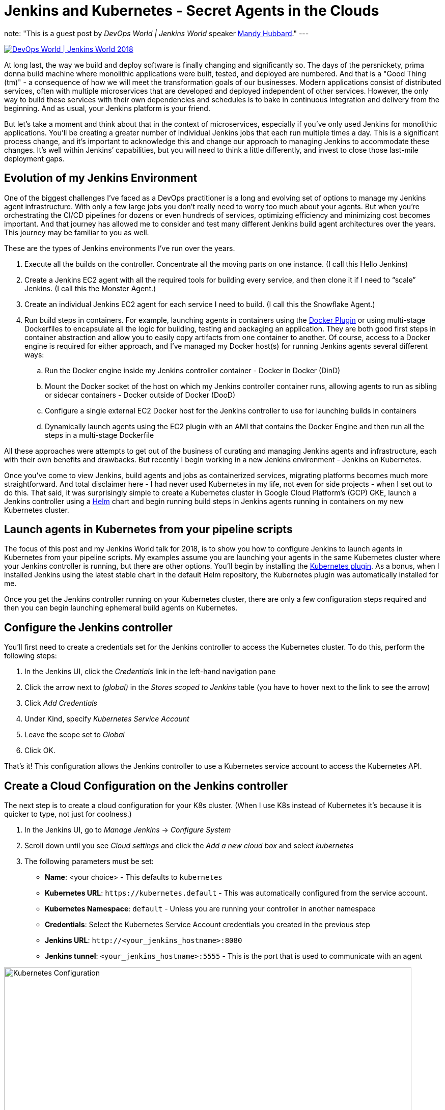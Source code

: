 = Jenkins and Kubernetes - Secret Agents in the Clouds
:page-tags: jenkinsworld, jenkinsworld2018, cloud-native

:page-author: devmandy
note: "This is a guest post by _DevOps World | Jenkins World_ speaker
  link:https://devopsworldjenkinsworld2018.sched.com/speaker/mandy_hubbard.1y8j4r23[Mandy Hubbard]."
---

image::/images/conferences/devops-world-2018.jpg[DevOps World | Jenkins World 2018, float="right", link="https://www.cloudbees.com/devops-world"]

At long last, the way we build and deploy software is finally changing and significantly so.
The days of the persnickety, prima donna build machine where monolithic applications were built, tested, and deployed are numbered.
And that is a "Good Thing (tm)" - a consequence of how we will meet the transformation goals of our businesses.
Modern applications consist of distributed services, often with multiple microservices that are developed and deployed independent of other services.
However, the only way to build these services with their own dependencies and schedules is to bake in continuous integration and delivery from the beginning.
And as usual, your Jenkins platform is your friend.

But let’s take a moment and think about that in the context of microservices, especially if you’ve only used Jenkins for monolithic applications.
You’ll be creating a greater number of individual Jenkins jobs that each run multiple times a day.
This is a significant process change, and it’s important to acknowledge this and change our approach to managing Jenkins to accommodate these changes.
It’s well within Jenkins’ capabilities, but you will need to think a little differently, and invest to close those last-mile deployment gaps.


== Evolution of my Jenkins Environment

One of the biggest challenges I’ve faced as a DevOps practitioner is a long and evolving set of options to manage my Jenkins agent infrastructure.
With only a few large jobs you don’t really need to worry too much about your agents.
But when you’re orchestrating the CI/CD pipelines for dozens or even hundreds of services, optimizing efficiency and minimizing cost becomes important.
And that journey has allowed me to consider and test many different Jenkins build agent architectures over the years.
This journey may be familiar to you as well.


These are the types of Jenkins environments I’ve run over the years.

. Execute all the builds on the controller.
Concentrate all the moving parts on one instance.
(I call this Hello Jenkins)
. Create a Jenkins EC2 agent with all the required tools for building every service, and then clone it if I need to “scale” Jenkins.
(I call this the Monster Agent.)
. Create an individual Jenkins EC2 agent for each service I need to build.
(I call this the Snowflake Agent.)
. Run build steps in containers.
For example, launching agents in containers using the
link:https://wiki.jenkins.io/display/JENKINS/Docker+Plugin[Docker Plugin] or using multi-stage Dockerfiles to encapsulate all the logic for building, testing and packaging an application.
They are both good first steps in container abstraction and allow you to easily copy artifacts from one container to another.
Of course, access to a Docker engine is required for either approach, and I’ve managed my Docker host(s) for running Jenkins agents several different ways:
.. Run the Docker engine inside my Jenkins controller container - Docker in Docker (DinD)
.. Mount the Docker socket of the host on which my Jenkins controller container runs, allowing agents to run as sibling or sidecar containers - Docker outside of Docker (DooD)
.. Configure a single external EC2 Docker host for the Jenkins controller to use for launching builds in containers
.. Dynamically launch agents using the EC2 plugin with an AMI that contains the Docker Engine and then run all the steps in a multi-stage Dockerfile

All these approaches were attempts to get out of the business of curating and managing Jenkins agents and infrastructure, each with their own benefits and drawbacks.
But recently I begin working in a new Jenkins environment - Jenkins on Kubernetes.

Once you’ve come to view Jenkins, build agents and jobs as containerized services, migrating platforms becomes much more straightforward.
And total disclaimer here - I had never used Kubernetes in my life, not even for side projects - when I set out to do this.
That said, it was surprisingly simple to create a Kubernetes cluster in Google Cloud Platform’s (GCP) GKE, launch a Jenkins controller using a
link:https://helm.sh/[Helm] chart and begin running build steps in Jenkins agents running in containers on my new Kubernetes cluster.

== Launch agents in Kubernetes from your pipeline scripts

The focus of this post and my Jenkins World talk for 2018, is to show you how to configure Jenkins to launch agents in Kubernetes from your pipeline scripts.
My examples assume you are launching your agents in the same Kubernetes cluster where your Jenkins controller is running, but there are other options.
You’ll begin by installing the
link:https://plugins.jenkins.io/kubernetes[Kubernetes plugin].
As a bonus, when I installed Jenkins using the latest stable chart in the default Helm repository, the Kubernetes plugin was automatically installed for me.


Once you get the Jenkins controller running on your Kubernetes cluster, there are only a few configuration steps required and then you can begin launching ephemeral build agents on Kubernetes.

== Configure the Jenkins controller

You’ll first need to create a credentials set for the Jenkins controller to access the Kubernetes cluster.
To do this, perform the following steps:

. In the Jenkins UI, click the _Credentials_ link in the left-hand navigation pane
. Click the arrow next to _(global)_ in the _Stores scoped to Jenkins_ table (you have to hover next to the link to see the arrow)
. Click _Add Credentials_
. Under Kind, specify _Kubernetes Service Account_
. Leave the scope set to _Global_
. Click OK.

That’s it! This configuration allows the Jenkins controller to use a Kubernetes service account to access the Kubernetes API.

== Create a Cloud Configuration on the Jenkins controller

The next step is to create a cloud configuration for your K8s cluster.
(When I use K8s instead of Kubernetes it’s because it is quicker to type, not just for coolness.)

. In the Jenkins UI, go to _Manage Jenkins_ -> _Configure System_
. Scroll down until you see _Cloud settings_ and click the _Add a new cloud box_ and select _kubernetes_
. The following parameters must be set:
** *Name*: <your choice> - This defaults to `kubernetes`
** *Kubernetes URL*: `\https://kubernetes.default` - This was automatically configured from the service account.
** *Kubernetes Namespace*: `default` - Unless you are running your controller in another namespace
** *Credentials*:  Select the Kubernetes Service Account credentials you created in the previous step
** *Jenkins URL*: `\http://<your_jenkins_hostname>:8080`
** *Jenkins tunnel*: `<your_jenkins_hostname>:5555` - This is the port that is used to communicate with an agent

image::/post-images/2018-09-14-secret-agents/image1.png[Kubernetes Configuration, width=800]

These were the only parameters I had to set to launch an agent in my K8s cluster.
You can certainly modify other parameters to tweak your environment.

Now that you’ve configured your Jenkins controller so that it can access your K8s cluster, it’s time to define some pods.
A pod is the basic building block of Kubernetes and consists of one or more containers with shared network and storage.
Each Jenkins agent is launched as a Kubernetes pod.
It will always contain the default JNLP container that runs the Jenkins agent jar and any other containers you specify in the pod definition.
There are at least two ways to configure pod templates – in the Jenkins UI and in your pipeline script.

== Configure a Pod Template in the Jenkins UI

. In the Jenkins UI, go to _Manage Jenkins_ -> _Configure Systems_
. Scroll down to the cloud settings you configured in the previous step
. Click the _Add Pod Template_ button and select _Kubernetes Pod Template_
. Enter values for the following parameters:
** *Name*: `<your choice>`
** *Namespace*: `default` - unless you configured a different namespace in the previous step
** *Labels*: `<your choice>` - this will be used to identify the agent pod from your Jenkinsfiles
** *Usage*: Select "_Use this node as much as possible_" if you would like for this pod to be your default node when no node is specified.
Select "_Only build jobs with label matching expressions matching this node_" to use this pod only when its label is specified in the pipeline script
** *The name of the pod template to inherit from* - you can leave this blank.
It will be useful once you gain experience with this configuration, but don’t worry about it for now.
** *Containers*: The containers you want to launch inside this pod.
This is described in detail below.
** *EnvVars*: The environment variables you would like to inject into your pod at runtime.
This is described in detail below.
** *Volumes*:  Any volumes you want to mount inside your pod.
This is described further below.

image::/post-images/2018-09-14-secret-agents/image2.png[Kubernetes Pod Template, width=800]

Remember that a pod consists of one or more containers that live and die together.
The pod must always include a JNLP container, which is configured by default if you installed the controller using the Helm Chart.
However, you will want to add containers with the tool chains required to build your application.


== Add Your Own Container Template

. In the Jenkins UI, return to the pod template you created in the last step
. Click the _Add Container_ button and select _Container Template_
. Enter values in the following fields:
** *Name*:  `<your choice>`
** *Docker image*: any Docker image you’d like
For example, if you are building an application written in Go, you can enter `'golang:1.11-alpine3.8'`
** *Label*: Enter any label strings you’d like to use to refer to this container template in your pipeline scripts
** *Always pull image*: - Select this option if you want the plugin to pull the image each time a pod is created.

image::/post-images/2018-09-14-secret-agents/image3.png[Container Template, width=800]

You can leave the default values for the other parameters, but you can see that the plugin gives you fine-grained control over your pod and the individual containers that run within it.
Any values you might set in your Kubernetes pod configuration can be set via this plugin as well.
You can also inject your configuration data by entering raw YAML.
I encourage you not to get distracted by the sheer number of options you can configure in this plugin.
You only have to configure a small subset of them to get a working environment.


You can click the _Add Environment Variable_ button in the container template to inject environment variables into a specific container.
You can click the _Add Environment Variable_ button in the pod template to inject environment variables into all containers in the pod.
The following environment variables are automatically injected into the default JNLP container to allow it to connect automatically to the Jenkins controller:

* `JENKINS_URL`: Jenkins web interface url
* `JENKINS_JNLP_URL`: url for the jnlp definition of the specific agent
* `JENKINS_SECRET`: the secret key for authentication
* `JENKINS_NAME`: the name of the Jenkins agent

If you click the _Add Volume_ button in the pod template, you’ll see several options for adding volumes to your pod.
I use the _Host Path Volume_ option to mount the docker socket inside the pod.
I can then run a container with the Docker client installed and use the host Docker socket to build and push Docker images.


At this point, we’ve created a cloud configuration for our Kubernetes cluster and defined a pod consisting of one or more containers.
Now, how do we use this to run Jenkins jobs? We simply refer to the pod and containers by label in our Jenkins pipeline script.
We use the label we gave to the pod in the node block and the label for the container we wish to use in the container block.
The examples in this post use scripted pipeline, but you can achieve the same outcome using the declarative pipeline syntax:

[source, groovy]
----
node('test-pod') {
    stage('Checkout') {
        checkout scm
    }
    stage('Build'){
        container('go-agent') {
            // This is where we build our code.
        }
    }
}
----

== Defining the Pod in the Jenkinsfile

Configuring a plugin through the UI is perfectly fine in a proof of concept.
However, it does not result in a software-defined infrastructure that can be versioned and stored right alongside your source code.
Luckily, you can create the entire pod definition directly in your Jenkinsfile.
Is there anything you can’t do in a Jenkinsfile???

Any of the configuration parameters available in the UI or in the YAML definition can be added to the `podTemplate` and `containerTemplate` sections.
In the example below, I’ve defined a pod with two container templates.
The pod label is used in the node block to signify that we want to spin up an instance of this pod.
Any steps defined directly inside the node block but not in a container block with be run in the default JNLP container.


The `container` block is used to signify that the steps inside the block should be run inside the container with the given label.
I’ve defined a container template with the label `'golang'`, which I will use to build the Go executable that I will eventually package into a Docker image.
In the `volumes` definition, I have indicated that I want to mount the Docker socket of the host, but I still need the Docker client to interact with it using the Docker API.
Therefore, I’ve defined a container template with the label `'docker'` which uses an image with the Docker client installed.

[source, groovy]
----
podTemplate(
    name: 'test-pod',
    label: 'test-pod',
    containers: [
        containerTemplate(name: 'golang', image: 'golang:1.9.4-alpine3.7'),
        containerTemplate(name: 'docker', image:'trion/jenkins-docker-client'),
    ],
    volumes: [
        hostPathVolume(mountPath: '/var/run/docker.sock'),
        hostPath: '/var/run/docker.sock',
    ],
    {
        //node = the pod label
        node('test-pod'){
            //container = the container label
            stage('Build'){
                container('golang'){
                    // This is where we build our code.
                }
            }
            stage('Build Docker Image'){
                container(‘docker’){
                    // This is where we build the Docker image
                }
            }
        }
    })
----


In my Docker-based pipeline scripts, I was building Docker images and pushing them to a Docker registry, and it was important to me to replicate that exactly with my new Kubernetes setup.
Once I accomplished that, I was ready to build my image using `gcloud`, the Google Cloud SDK, and push that image to the Google Container Registry in anticipation of deploying to my K8s cluster.

To do this, I specified a container template using a gcloud image and changed my docker command to a gcloud command.
It’s that simple!


[source, groovy]
----
podTemplate(
    name: 'test-pod',
    label: 'test-pod',
    containers: [
        containerTemplate(name: 'golang', image: 'golang:1.9.4-alpine3.7'),
        containerTemplate(name: 'gcloud', image:'gcr.io/cloud-builders/gcloud'),
    ],
    {
        //node = the pod label
        node('test-pod'){
            //container = the container label
            stage('Build'){
                container('golang'){
                    // This is where we build our code.
                }
            }
            stage('Build Docker Image'){
                container(‘gcloud’){
                    //This is where we build and push our Docker image.
                }
            }
        }
    })
----



Standing up a Jenkins controller on Kubernetes, running ephemeral agents, and building and deploying a sample application only took me a couple of hours.
I spent another weekend really digging in to better understand the platform.
You can be up and running in a matter of days if you are a quick study.
There are a wealth of resources available on running Jenkins on Kubernetes, and I hope this blog post helps to further that knowledge.
Even better, come to
link:https://devopsworldjenkinsworld2018.sched.com/event/F9Ne/jenkins-and-kubernetes-secret-agents-in-the-cloud[my session at Jenkins World] and let's talk in person.

So, what else do you want to know?
Hit me up on Twitter.
I might even add your questions to my Jenkins World session.
I suppose next up is Mesos?


[WARNING]
--
Come meet Mandy and other Jenkins and Kubernetes experts at
link:https://www.cloudbees.com/devops-world[Jenkins World] on September 16-19th,
register with the code `JWFOSS` for a 30% discount off your pass.
--

